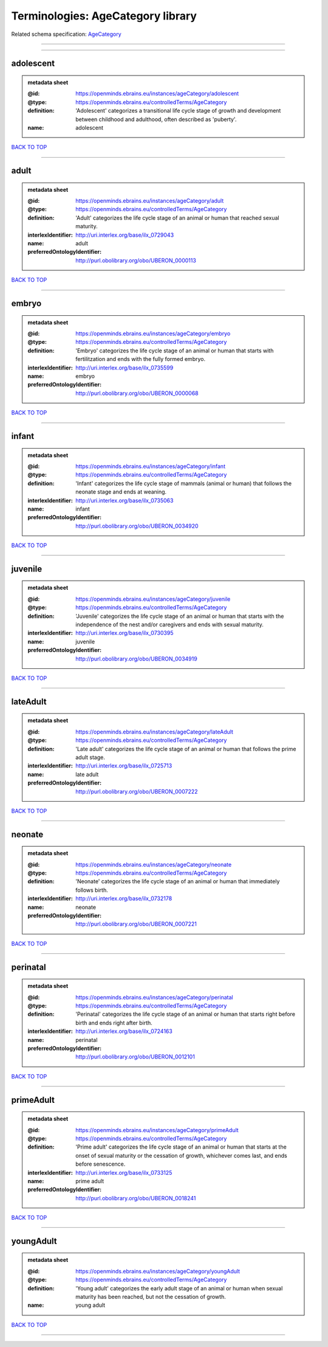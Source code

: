 ##################################
Terminologies: AgeCategory library
##################################

Related schema specification: `AgeCategory <https://openminds-documentation.readthedocs.io/en/latest/schema_specifications/controlledTerms/ageCategory.html>`_

------------

------------

adolescent
----------

.. admonition:: metadata sheet

   :@id: https://openminds.ebrains.eu/instances/ageCategory/adolescent
   :@type: https://openminds.ebrains.eu/controlledTerms/AgeCategory
   :definition: 'Adolescent' categorizes a transitional life cycle stage of growth and development between childhood and adulthood, often described as 'puberty'.
   :name: adolescent

`BACK TO TOP <Terminologies: AgeCategory library_>`_

------------

adult
-----

.. admonition:: metadata sheet

   :@id: https://openminds.ebrains.eu/instances/ageCategory/adult
   :@type: https://openminds.ebrains.eu/controlledTerms/AgeCategory
   :definition: 'Adult' categorizes the life cycle stage of an animal or human that reached sexual maturity.
   :interlexIdentifier: http://uri.interlex.org/base/ilx_0729043
   :name: adult
   :preferredOntologyIdentifier: http://purl.obolibrary.org/obo/UBERON_0000113

`BACK TO TOP <Terminologies: AgeCategory library_>`_

------------

embryo
------

.. admonition:: metadata sheet

   :@id: https://openminds.ebrains.eu/instances/ageCategory/embryo
   :@type: https://openminds.ebrains.eu/controlledTerms/AgeCategory
   :definition: 'Embryo' categorizes the life cycle stage of an animal or human that starts with fertilitzation and ends with the fully formed embryo.
   :interlexIdentifier: http://uri.interlex.org/base/ilx_0735599
   :name: embryo
   :preferredOntologyIdentifier: http://purl.obolibrary.org/obo/UBERON_0000068

`BACK TO TOP <Terminologies: AgeCategory library_>`_

------------

infant
------

.. admonition:: metadata sheet

   :@id: https://openminds.ebrains.eu/instances/ageCategory/infant
   :@type: https://openminds.ebrains.eu/controlledTerms/AgeCategory
   :definition: 'Infant' categorizes the life cycle stage of mammals (animal or human) that follows the neonate stage and ends at weaning.
   :interlexIdentifier: http://uri.interlex.org/base/ilx_0735063
   :name: infant
   :preferredOntologyIdentifier: http://purl.obolibrary.org/obo/UBERON_0034920

`BACK TO TOP <Terminologies: AgeCategory library_>`_

------------

juvenile
--------

.. admonition:: metadata sheet

   :@id: https://openminds.ebrains.eu/instances/ageCategory/juvenile
   :@type: https://openminds.ebrains.eu/controlledTerms/AgeCategory
   :definition: 'Juvenile' categorizes the life cycle stage of an animal or human that starts with the independence of the nest and/or caregivers and ends with sexual maturity.
   :interlexIdentifier: http://uri.interlex.org/base/ilx_0730395
   :name: juvenile
   :preferredOntologyIdentifier: http://purl.obolibrary.org/obo/UBERON_0034919

`BACK TO TOP <Terminologies: AgeCategory library_>`_

------------

lateAdult
---------

.. admonition:: metadata sheet

   :@id: https://openminds.ebrains.eu/instances/ageCategory/lateAdult
   :@type: https://openminds.ebrains.eu/controlledTerms/AgeCategory
   :definition: 'Late adult' categorizes the life cycle stage of an animal or human that follows the prime adult stage.
   :interlexIdentifier: http://uri.interlex.org/base/ilx_0725713
   :name: late adult
   :preferredOntologyIdentifier: http://purl.obolibrary.org/obo/UBERON_0007222

`BACK TO TOP <Terminologies: AgeCategory library_>`_

------------

neonate
-------

.. admonition:: metadata sheet

   :@id: https://openminds.ebrains.eu/instances/ageCategory/neonate
   :@type: https://openminds.ebrains.eu/controlledTerms/AgeCategory
   :definition: 'Neonate' categorizes the life cycle stage of an animal or human that immediately follows birth.
   :interlexIdentifier: http://uri.interlex.org/base/ilx_0732178
   :name: neonate
   :preferredOntologyIdentifier: http://purl.obolibrary.org/obo/UBERON_0007221

`BACK TO TOP <Terminologies: AgeCategory library_>`_

------------

perinatal
---------

.. admonition:: metadata sheet

   :@id: https://openminds.ebrains.eu/instances/ageCategory/perinatal
   :@type: https://openminds.ebrains.eu/controlledTerms/AgeCategory
   :definition: 'Perinatal' categorizes the life cycle stage of an animal or human that starts right before birth and ends right after birth.
   :interlexIdentifier: http://uri.interlex.org/base/ilx_0724163
   :name: perinatal
   :preferredOntologyIdentifier: http://purl.obolibrary.org/obo/UBERON_0012101

`BACK TO TOP <Terminologies: AgeCategory library_>`_

------------

primeAdult
----------

.. admonition:: metadata sheet

   :@id: https://openminds.ebrains.eu/instances/ageCategory/primeAdult
   :@type: https://openminds.ebrains.eu/controlledTerms/AgeCategory
   :definition: 'Prime adult' categorizes the life cycle stage of an animal or human that starts at the onset of sexual maturity or the cessation of growth, whichever comes last, and ends before senescence.
   :interlexIdentifier: http://uri.interlex.org/base/ilx_0733125
   :name: prime adult
   :preferredOntologyIdentifier: http://purl.obolibrary.org/obo/UBERON_0018241

`BACK TO TOP <Terminologies: AgeCategory library_>`_

------------

youngAdult
----------

.. admonition:: metadata sheet

   :@id: https://openminds.ebrains.eu/instances/ageCategory/youngAdult
   :@type: https://openminds.ebrains.eu/controlledTerms/AgeCategory
   :definition: 'Young adult' categorizes the early adult stage of an animal or human when sexual maturity has been reached, but not the cessation of growth.
   :name: young adult

`BACK TO TOP <Terminologies: AgeCategory library_>`_

------------

